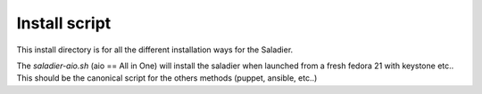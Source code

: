 Install script
--------------

This install directory is for all the different installation ways for the
Saladier.

The `saladier-aio.sh` (aio == All in One) will install the saladier
when launched from a fresh fedora 21 with keystone etc.. This should be the
canonical script for the others methods (puppet, ansible, etc..)

